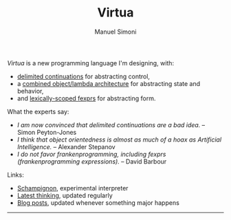 #+TITLE: Virtua
#+OPTIONS: toc:1 num:nil creator:nil date:nil
#+AUTHOR: Manuel Simoni
#+EMAIL: msimoni@gmail.com

/Virtua/ is a new programming language I'm designing, with:

 * [[http://www.cs.indiana.edu/pub/techreports/TR615.pdf][delimited continuations]] for abstracting control,
 * a [[http://piumarta.com/software/cola/objmodel2.pdf][combined object/lambda architecture]] for abstracting state and behavior,
 * and [[http://www.wpi.edu/Pubs/ETD/Available/etd-090110-124904/unrestricted/jshutt.pdf][lexically-scoped fexprs]] for abstracting form.

What the experts say:

 * /I am now convinced that delimited continuations are a bad idea./
   -- Simon Peyton-Jones
 * /I think that object orientedness is almost as much of a hoax as
   Artificial Intelligence./ -- Alexander Stepanov
 * /I do not favor frankenprogramming, including fexprs
   (frankenprogramming expressions)./ -- David Barbour

Links:

 * [[https://github.com/manuel/schampignon][Schampignon]], experimental interpreter
 * [[http://subjot.com/manuel/virtua][Latest thinking]], updated regularly
 * [[http://axisofeval.blogspot.com/search/label/virtua][Blog posts]], updated whenever something major happens

------------
